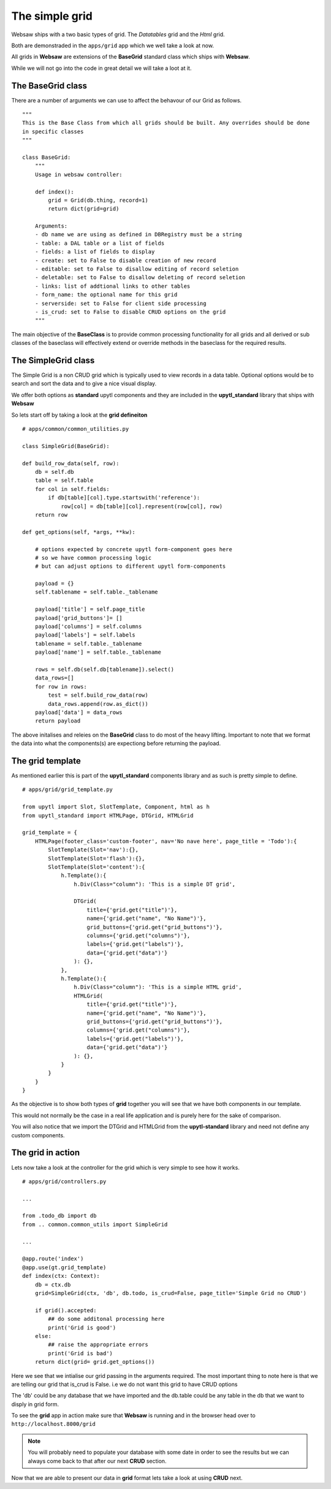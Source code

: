 The simple grid
---------------

Websaw ships with a two basic types of grid. The *Datatables* grid and the *Html* grid.

Both are demonstraded in the ``apps/grid`` app which we well take a look at now.

All grids in **Websaw** are extensions of the **BaseGrid** standard class which ships with **Websaw**. 

While we will not go into the code in great detail we will take a loot at it. 

The BaseGrid class
..................

There are a number of arguments we can use to affect the behavour of our Grid as follows.
::
    """
    This is the Base Class from which all grids should be built. Any overrides should be done
    in specific classes
    """

    class BaseGrid:
        """
        Usage in websaw controller:

        def index():
            grid = Grid(db.thing, record=1)
            return dict(grid=grid)

        Arguments:
        - db name we are using as defined in DBRegistry must be a string
        - table: a DAL table or a list of fields
        - fields: a list of fields to display
        - create: set to False to disable creation of new record
        - editable: set to False to disallow editing of record seletion
        - deletable: set to False to disallow deleting of record seletion
        - links: list of addtional links to other tables
        - form_name: the optional name for this grid
        - serverside: set to False for client side processing
        - is_crud: set to False to disable CRUD options on the grid
        """

The main objective of the **BaseClass** is to provide common processing functionality for all grids and all derived or sub classes of the baseclass will
effectively extend or override methods in the baseclass for the required results.

The SimpleGrid class
....................

The Simple Grid is a non CRUD grid which is typically used to view records in a data table. Optional options would be to search and sort the data
and to give a nice visual display.

We offer both options as **standard** upytl components and they are included in the **upytl_standard** library that ships with **Websaw**

So lets start off by taking a look at the **grid defineiton**
::
    # apps/common/common_utilities.py
    
    class SimpleGrid(BaseGrid):
    
    def build_row_data(self, row):
        db = self.db
        table = self.table
        for col in self.fields:
            if db[table][col].type.startswith('reference'):
                row[col] = db[table][col].represent(row[col], row)
        return row

    def get_options(self, *args, **kw):
        
        # options expected by concrete upytl form-component goes here
        # so we have common processing logic
        # but can adjust options to different upytl form-components
        
        payload = {}
        self.tablename = self.table._tablename
    
        payload['title'] = self.page_title
        payload['grid_buttons']= []
        payload['columns'] = self.columns
        payload['labels'] = self.labels
        tablename = self.table._tablename
        payload['name'] = self.table._tablename
        
        rows = self.db(self.db[tablename]).select()
        data_rows=[]
        for row in rows:
            test = self.build_row_data(row)
            data_rows.append(row.as_dict())
        payload['data'] = data_rows
        return payload

The above initalises and releies on the **BaseGrid** class to do most of the heavy lifting. Important to note that we 
format the data into what the components(s) are expectiong before returning the payload.

The grid template
.................

As mentioned earlier this is part of the **upytl_standard** components library and as such is pretty simple to define.
::
    # apps/grid/grid_template.py
    
    from upytl import Slot, SlotTemplate, Component, html as h
    from upytl_standard import HTMLPage, DTGrid, HTMLGrid 

    grid_template = {
        HTMLPage(footer_class='custom-footer', nav='No nave here', page_title = 'Todo'):{
            SlotTemplate(Slot='nav'):{},
            SlotTemplate(Slot='flash'):{},
            SlotTemplate(Slot='content'):{
                h.Template():{
                    h.Div(Class="column"): 'This is a simple DT grid',
                    
                    DTGrid(
                        title={'grid.get("title")'}, 
                        name={'grid.get("name", "No Name")'}, 
                        grid_buttons={'grid.get("grid_buttons")'},
                        columns={'grid.get("columns")'},
                        labels={'grid.get("labels")'}, 
                        data={'grid.get("data")'}
                    ): {},
                },
                h.Template():{
                    h.Div(Class="column"): 'This is a simple HTML grid',
                    HTMLGrid(
                        title={'grid.get("title")'}, 
                        name={'grid.get("name", "No Name")'}, 
                        grid_buttons={'grid.get("grid_buttons")'},
                        columns={'grid.get("columns")'},
                        labels={'grid.get("labels")'}, 
                        data={'grid.get("data")'}
                    ): {},
                }
            }
        }
    }        

As the objective is to show both types of **grid** together you will see that we have both components in our template.

This would not normally be the case in a real life application and is purely here for the sake of comparison.

You will also notice that we import the DTGrid and HTMLGrid from the **upytl-standard** library and need not define any 
custom components.

The grid in action
..................

Lets now take a look at the controller for the grid which is very simple to see how it works.
::
    # apps/grid/controllers.py

    ...

    from .todo_db import db
    from .. common.common_utils import SimpleGrid

    ...
    
    @app.route('index')
    @app.use(gt.grid_template)
    def index(ctx: Context):
        db = ctx.db
        grid=SimpleGrid(ctx, 'db', db.todo, is_crud=False, page_title='Simple Grid no CRUD')
        
        if grid().accepted:
            ## do some additonal processing here
            print('Grid is good')
        else:
            ## raise the appropriate errors
            print('Grid is bad')
        return dict(grid= grid.get_options())        

Here we see that we intialise our grid passing in the arguments required. The most important thing to note
here is that we are telling our grid that is_crud is False. i.e we do not want this grid to have CRUD options

The 'db' could be any database that we have imported and the db.table could be any table in the db that we want to disply in 
grid form.

To see the **grid** app in action make sure that **Websaw** is running and in the browser head over to ``http://localhost.8000/grid``

.. note:: 
    You will probably need to populate your database with some date in order to see the results but we can
    always come back to that after our next **CRUD** section.

Now that we are able to present our data in **grid** format lets take a look at using **CRUD** next.